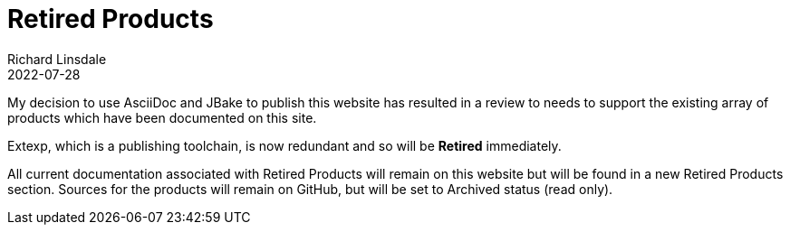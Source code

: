 = Retired Products
Richard Linsdale
2022-07-28
:jbake-type: post
:jbake-tags: TRP Website, Retired Products, Extexp, AsciiDoc, JBake
:jbake-status: published

My decision to use AsciiDoc and JBake to publish this
website has resulted in a review to needs to support the existing array of
products which have been documented on this site.

Extexp, which is a publishing toolchain, is now redundant and so will be
*Retired* immediately.

All current documentation associated with Retired Products will remain on this
website but will be found in a new Retired Products section.  Sources for the products
will remain on GitHub, but will be set to Archived status (read  only).

  
